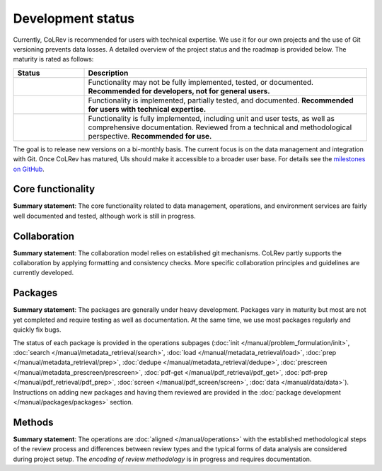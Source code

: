 Development status
==================================

.. |EXPERIMENTAL| image:: https://img.shields.io/badge/status-experimental-blue
   :height: 14pt
.. |MATURING| image:: https://img.shields.io/badge/status-maturing-yellowgreen
   :height: 14pt
.. |STABLE| image:: https://img.shields.io/badge/status-stable-brightgreen
   :height: 14pt

Currently, CoLRev is recommended for users with technical expertise. We use it for our own projects and the use of Git versioning prevents data losses.
A detailed overview of the project status and the roadmap is provided below. The maturity is rated as follows:

.. list-table::
   :widths: 20 80
   :header-rows: 1

   * - Status
     - Description
   * - |EXPERIMENTAL|
     - Functionality may not be fully implemented, tested, or documented. **Recommended for developers, not for general users.**
   * - |MATURING|
     - Functionality is implemented, partially tested, and documented. **Recommended for users with technical expertise.**
   * -  |STABLE|
     - Functionality is fully implemented, including unit and user tests, as well as comprehensive documentation. Reviewed from a technical and methodological perspective. **Recommended for use.**

The goal is to release new versions on a bi-monthly basis. The current focus is on the data management and integration with Git. Once CoLRev has matured, UIs should make it accessible to a broader user base. For details see the `milestones on GitHub <https://github.com/CoLRev-Environment/colrev/milestones>`_.


Core functionality |MATURING|
-----------------------------------------------------------------

**Summary statement**: The core functionality related to data management, operations, and environment services are fairly well documented and tested, although work is still in progress.

..
    To activate:
    - Dataset: |MATURING|
    - Records: |MATURING|
    - ReviewManager: |MATURING|
    - Operation load: |MATURING|
    - Operation prep: |MATURING|
    - Operation dedupe: |MATURING|
    - Operation prescreen: |MATURING|
    - Operation pdfs: |MATURING|
    - Operation screen: |MATURING|
    - Operation data: |MATURING|
    - Other operations: |MATURING|

    - Pyton API
    - R API/package

Collaboration |MATURING|
-----------------------------------------------------------------

**Summary statement**: The collaboration model relies on established git mechanisms. CoLRev partly supports the collaboration by applying formatting and consistency checks. More specific collaboration principles and guidelines are currently developed.

Packages |EXPERIMENTAL|
-----------------------------------------------------------------

**Summary statement**: The packages are generally under heavy development. Packages vary in maturity but most are not yet completed and require testing as well as documentation. At the same time, we use most packages regularly and quickly fix bugs.

..
    - We focus on those package that are suggested as part of the default initial setup (a table overview follows)
    - it should become clear whether there are mature packages for each operation (which ones)


The status of each package is provided in the operations subpages (:doc:`init </manual/problem_formulation/init>`, :doc:`search </manual/metadata_retrieval/search>`, :doc:`load </manual/metadata_retrieval/load>`, :doc:`prep </manual/metadata_retrieval/prep>`, :doc:`dedupe </manual/metadata_retrieval/dedupe>`, :doc:`prescreen </manual/metadata_prescreen/prescreen>`, :doc:`pdf-get </manual/pdf_retrieval/pdf_get>`, :doc:`pdf-prep </manual/pdf_retrieval/pdf_prep>`, :doc:`screen </manual/pdf_screen/screen>`, :doc:`data </manual/data/data>`). Instructions on adding new packages and having them reviewed are provided in the :doc:`package development </manual/packages/packages>` section.

..
    -> TODO : link to criteria

Methods |EXPERIMENTAL|
-----------------------------------------------------------------

**Summary statement**: The operations are :doc:`aligned </manual/operations>` with the established methodological steps of the review process and differences between review types and the typical forms of data analysis are considered during project setup. The *encoding of review methodology* is in progress and requires documentation.

..
    TODO : cover differences between review types in setup/validation

..
    Once CoLRev has matured, UIs should make it accessible to a broader user base. CoLRev is the result of intense prototyping, research and development. We use it for our own projects and believe it is ready to be released - after all, git ensures that your work is never lost.

    Focused on development towards maturity
    Not focused on features

    Design a status page (what's unit/user tested/documented/recommended for testing/users with technical experience/generally)
    Ampel / Test coverage
